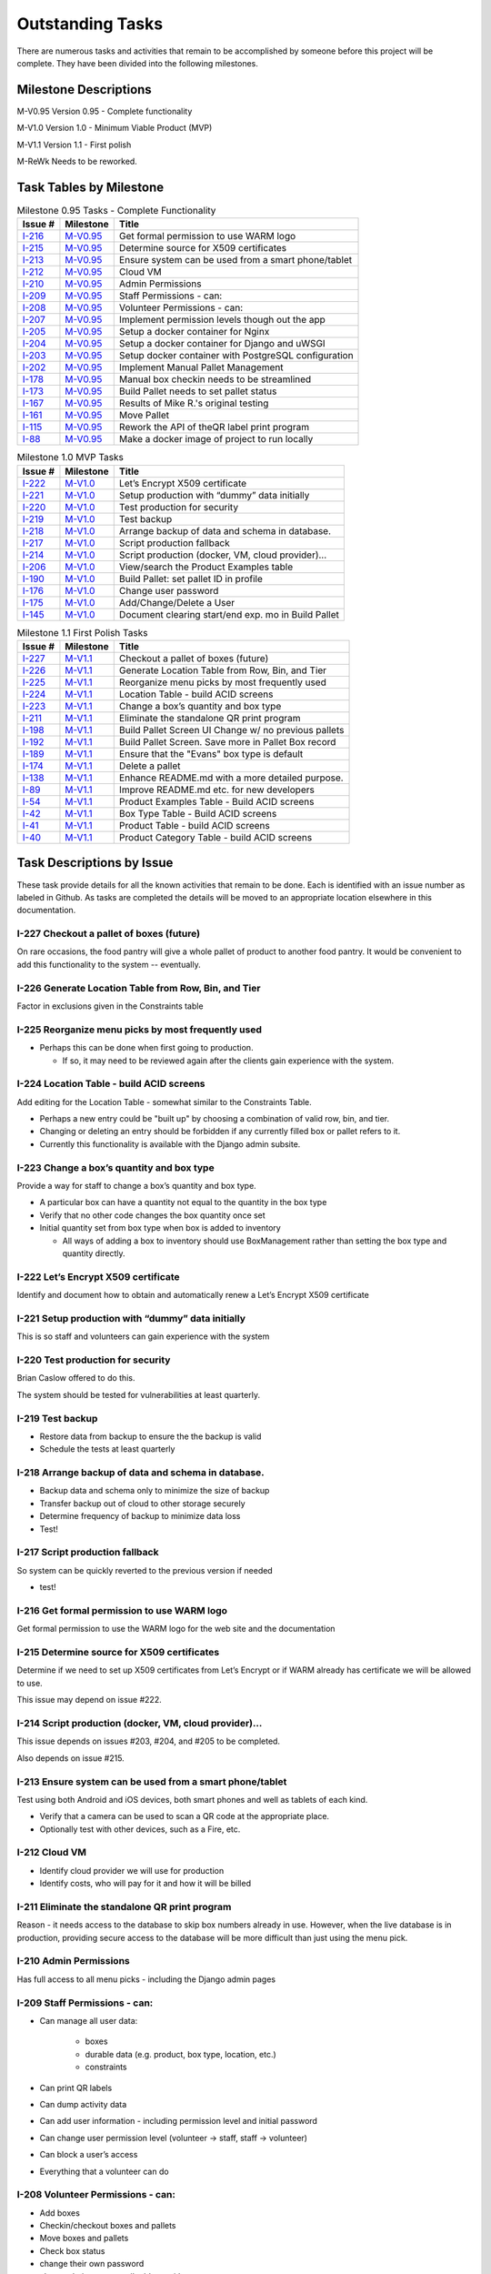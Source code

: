 *****************
Outstanding Tasks
*****************

There are numerous tasks and activities that remain to be accomplished by
someone before this project will be complete.  They have been divided into
the following milestones.

Milestone Descriptions
======================

_`M-V0.95`  Version 0.95 - Complete functionality

_`M-V1.0`  Version 1.0 - Minimum Viable Product (MVP)

_`M-V1.1`  Version 1.1 - First polish

_`M-ReWk`  Needs to be reworked.


Task Tables by Milestone
========================

..  table::  Milestone 0.95 Tasks - Complete Functionality
    :widths: auto
    :align: left

    ========  ==========  ====================================================
    Issue #   Milestone   Title
    ========  ==========  ====================================================
    `I-216`_  `M-V0.95`_  Get formal permission to use WARM logo
    `I-215`_  `M-V0.95`_  Determine source for X509 certificates
    `I-213`_  `M-V0.95`_  Ensure system can be used from a smart phone/tablet
    `I-212`_  `M-V0.95`_  Cloud VM
    `I-210`_  `M-V0.95`_  Admin Permissions
    `I-209`_  `M-V0.95`_  Staff Permissions - can:
    `I-208`_  `M-V0.95`_  Volunteer Permissions - can:
    `I-207`_  `M-V0.95`_  Implement permission levels though out the app
    `I-205`_  `M-V0.95`_  Setup a docker container for Nginx
    `I-204`_  `M-V0.95`_  Setup a docker container for Django and uWSGI
    `I-203`_  `M-V0.95`_  Setup docker container with PostgreSQL configuration
    `I-202`_  `M-V0.95`_  Implement Manual Pallet Management
    `I-178`_  `M-V0.95`_  Manual box checkin needs to be streamlined
    `I-173`_  `M-V0.95`_  Build Pallet needs to set pallet status
    `I-167`_  `M-V0.95`_  Results of Mike R.'s original testing
    `I-161`_  `M-V0.95`_  Move Pallet
    `I-115`_  `M-V0.95`_  Rework the API of theQR label print program
    `I-88`_   `M-V0.95`_  Make a docker image of project to run locally
    ========  ==========  ====================================================

..  table::  Milestone 1.0 MVP Tasks
    :widths: auto
    :align: left

    ========  ==========  ====================================================
    Issue #   Milestone   Title
    ========  ==========  ====================================================
    `I-222`_  `M-V1.0`_   Let’s Encrypt X509 certificate
    `I-221`_  `M-V1.0`_   Setup production with “dummy” data initially
    `I-220`_  `M-V1.0`_   Test production for security
    `I-219`_  `M-V1.0`_   Test backup
    `I-218`_  `M-V1.0`_   Arrange backup of data and schema in database.
    `I-217`_  `M-V1.0`_   Script production fallback
    `I-214`_  `M-V1.0`_   Script production (docker, VM, cloud provider)...
    `I-206`_  `M-V1.0`_   View/search the Product Examples table
    `I-190`_  `M-V1.0`_   Build Pallet: set pallet ID in profile
    `I-176`_  `M-V1.0`_   Change user password
    `I-175`_  `M-V1.0`_   Add/Change/Delete a User
    `I-145`_  `M-V1.0`_   Document clearing start/end exp. mo in Build Pallet
    ========  ==========  ====================================================

..  table::  Milestone 1.1 First Polish Tasks
    :widths: auto
    :align: left

    ========  ==========  ====================================================
    Issue #   Milestone   Title
    ========  ==========  ====================================================
    `I-227`_  `M-V1.1`_   Checkout a pallet of boxes (future)
    `I-226`_  `M-V1.1`_   Generate Location Table from Row, Bin, and Tier
    `I-225`_  `M-V1.1`_   Reorganize menu picks by most frequently used
    `I-224`_  `M-V1.1`_   Location Table - build ACID screens
    `I-223`_  `M-V1.1`_   Change a box’s quantity and box type
    `I-211`_  `M-V1.1`_   Eliminate the standalone QR print program
    `I-198`_  `M-V1.1`_   Build Pallet Screen UI Change w/ no previous pallets
    `I-192`_  `M-V1.1`_   Build Pallet Screen. Save more in Pallet Box record
    `I-189`_  `M-V1.1`_   Ensure that the "Evans" box type is default
    `I-174`_  `M-V1.1`_   Delete a pallet
    `I-138`_  `M-V1.1`_   Enhance README.md with a more detailed purpose.
    `I-89`_   `M-V1.1`_   Improve README.md etc. for new developers
    `I-54`_   `M-V1.1`_   Product Examples Table - Build ACID screens
    `I-42`_   `M-V1.1`_   Box Type Table - Build ACID screens
    `I-41`_   `M-V1.1`_   Product Table - build ACID screens
    `I-40`_   `M-V1.1`_   Product Category Table - build ACID screens
    ========  ==========  ====================================================

Task Descriptions by Issue
==========================

These task provide details for all the known activities that remain to be
done. Each is identified with an issue number as labeled in Github.  As tasks
are completed the details will be moved to an appropriate location elsewhere
in this documentation.

_`I-227`  Checkout a pallet of boxes (future)
---------------------------------------------

On rare occasions, the food pantry will give a whole pallet of product to
another food pantry.  It would be convenient to add this functionality to
the system -- eventually.

_`I-226`  Generate Location Table from Row, Bin, and Tier
------------------------------------------------------------------------------

Factor in exclusions given in the Constraints table

_`I-225`  Reorganize menu picks by most frequently used
------------------------------------------------------------------------------

-   Perhaps this can be done when first going to production.

    -   If so, it may need to be reviewed again after the clients gain
        experience with the system.

_`I-224`  Location Table - build ACID screens
------------------------------------------------------------------------------

Add editing for the Location Table - somewhat similar to the Constraints Table.

-   Perhaps a new entry could be "built up" by choosing a combination of valid
    row, bin, and tier.
-   Changing or deleting an entry should be forbidden if any currently filled
    box or pallet refers to it.

-   Currently this functionality is available with the Django admin subsite.

_`I-223`  Change a box’s quantity and box type
------------------------------------------------------------------------------

Provide a way for staff to change a box’s quantity and box  type.

-   A particular box can have a quantity not equal to the quantity in the
    box type
-   Verify that no other code changes the box quantity once set
-   Initial quantity set from box type when box is added to inventory

    -   All ways of adding a box to inventory should use BoxManagement rather
        than setting the box type and quantity directly.

_`I-222`  Let’s Encrypt X509 certificate
------------------------------------------------------------------------------

Identify and document how to obtain and automatically renew a Let’s Encrypt
X509 certificate

_`I-221`  Setup production with “dummy” data initially
------------------------------------------------------------------------------

This is so staff and volunteers can gain experience with the system

_`I-220`  Test production for security
------------------------------------------------------------------------------

Brian Caslow offered to do this.

The system should be tested for vulnerabilities at least quarterly.

_`I-219`  Test backup
------------------------------------------------------------------------------

-   Restore data from backup to ensure the the backup is valid
-   Schedule the tests at least quarterly

_`I-218`  Arrange backup of data and schema in database.
------------------------------------------------------------------------------

-   Backup data and schema only to minimize the size of backup
-   Transfer backup out of cloud to other storage securely
-   Determine frequency of backup to minimize data loss
-   Test!

_`I-217`  Script production fallback
------------------------------------------------------------------------------

So system can be quickly reverted to the previous version if needed

-   test!

_`I-216`  Get formal permission to use WARM logo
------------------------------------------------------------------------------

Get formal permission to use the WARM logo for the web site and the
documentation

_`I-215`  Determine source for X509 certificates
------------------------------------------------------------------------------

Determine if we need to set up X509 certificates from Let’s Encrypt or if
WARM already has certificate we will be allowed to use.

This issue may depend on issue #222.

_`I-214`  Script production (docker, VM, cloud provider)...
------------------------------------------------------------------------------

This issue depends on issues #203, #204, and #205 to be completed.

Also depends on issue #215.

_`I-213`  Ensure system can be used from a smart phone/tablet
------------------------------------------------------------------------------

Test using both Android and iOS devices, both smart phones and well as
tablets of each kind.

-   Verify that a camera can be used to scan a QR code at the appropriate
    place.
-   Optionally test with other devices, such as a Fire, etc.

_`I-212`  Cloud VM
------------------------------------------------------------------------------

-   Identify cloud provider we will use for production
-   Identify costs, who will pay for it and how it will be billed

_`I-211`  Eliminate the standalone QR print program
------------------------------------------------------------------------------

Reason - it needs access to the database to skip box numbers already in
use.  However, when the live database is in production, providing secure
access to the database will be more difficult than just using the menu pick.

_`I-210`  Admin Permissions
------------------------------------------------------------------------------

Has full access to all menu picks - including the Django admin pages

_`I-209`  Staff Permissions - can:
------------------------------------------------------------------------------

- Can manage all user data:

    - boxes
    - durable data (e.g. product, box type, location, etc.)
    - constraints

- Can print QR labels
- Can dump activity data
- Can add user information - including permission level and initial password
- Can change user permission level (volunteer -> staff, staff -> volunteer)
- Can block a user’s access
- Everything that a volunteer can do

_`I-208`  Volunteer Permissions - can:
------------------------------------------------------------------------------

- Add boxes
- Checkin/checkout boxes and pallets
- Move boxes and pallets
- Check box status
- change their own password
- change their name, email address, title
- view product examples

_`I-207`  Implement permission levels though out the app
------------------------------------------------------------------------------

-   Only login page does not require the LoginMixIn.
-   Each page will verify if the user is allowed to access that page.
-   Throws a polite error message and allow return to previous page if not.
-   So far, only the Add user page and the change user permission page will
    have conditional logic based on the permission of the user.
-   Perhaps this can be isolated to one class or function that contains the
    necessary logic.

_`I-206`  View/search the Product Examples table
------------------------------------------------------------------------------

-   This view/search should be a “full text” search of the Product Examples
    Table.  E.g. a search for “peas” should show all records that have peas
    somewhere in the description including black eyed peas, green peas,
    young peas and peasant (if exists).
-   Each entry found should list the product that is appropriate for it so
    that the user can select the proper product.
-   This is particularly important for product examples that could be in in
    more than one product.

    -   Beef stew could be in either meat or soup.
    -   It is up to the food pantry to decide.

-   This view search should be available to any logged in user.

This view or search should be available whenever a product is being
selected.  How to accomplish this is up to the implementor.

_`I-205`  Setup a docker container for Nginx
------------------------------------------------------------------------------

- Build container with a fresh copy of a specified version of Ngnix
- Uses a “secret” configuration including:

  - Specified IP and port to allow web traffic (possibly non-standard)
  - Specified IP and port to send web traffic to the Django container
    (possibly non-standard)

- Includes X509 certificates to enable HTTPS - possibly from Let’s Encrypt
- Includes any hardening needed for production

_`I-204`  Setup a docker container for Django and uWSGI
------------------------------------------------------------------------------

-   Builds container with a fresh copy of a specified version of Django
-   Loads other production dependencies and libraries
-   Uses a “secret” configuration including:

    -   Database user id and password
    -   Specified IP and port to access database (possibly non-standard)
    -   Specified IP and port to receive web traffic (possibly non-standard)

-   Includes uWSGI installation and configuration
-   Includes any hardening needed for production

_`I-203`  Setup docker container with PostgreSQL configuration
------------------------------------------------------------------------------

-   Builds container with fresh copy of a specified version of PostgreSQL
-   Uses a “secret” superuser id and password and other configuration parameters
-   Loads the schema from a specified source
-   Loads data from a specified backup source
-   Allows access from a specified IP and port (possibly non-standard)
-   Includes automatic backup of the database at a specified interval
-   Includes means of exporting the backup securely
-   Includes any hardening needed for production

_`I-202`  Implement Manual Pallet Management
------------------------------------------------------------------------------

Implement the remaining Manual Pallet Management screens.

- Start a new pallet

  - Request a pallet name
  - Verify that the new pallet name is different from any other pallet name

    - If match, show error message and allow different entry

  - Proceed to common screen described below
  - Allow user to return to menu if desired

- Select a pallet in progress

  - Show a list of existing pallet names and allow selection of one of them
  - Proceed to common screen described below
  - Allow user to return to menu if desired

Common screen
- Present a screen somewhat similar to the second Build Pallet screen.
- Request a box number (text only, no QR code)

  - Display error if box not in system or is full — allow reentry

    - (Different from Build Pallet - may be keying error)

- Show box number
- Request product, expiration year (and optional start/end months)
- Allow box to be removed from the pallet
- Allow box information to be changed
- Provide menu pick to complete the pallet.

Internal requirements:

-   Set or replace Pallet ID in Profile Record as soon as pallet is created
    or selected.
-   Add or update Pallet Box Records as soon as user moves on to the next box.

Validate product and expiration date information

- Delete Pallet Box Record immediately if user deletes it from list
- Verify that a golem box number is not specified twice

  - Check can be delayed until ready to complete the pallet

_`I-198`  Build Pallet Screen UI Change w/ no previous pallets
------------------------------------------------------------------------------

On the Build Pallet screen, an improvement would be that when there are no
Pallet records, only the Add Pallet input area would be shown. In that case
the Select Pallet input area would be hidden.

_`I-192`  Build Pallet Screen. Save more in Pallet Box record
------------------------------------------------------------------------------

Comments from existing issue:

Here's the scenario as Travis describes it:

I added a few boxes to a pallet using the main build pallet screens, then
went back to the manual pallet menu to see how it displayed. I discovered
that the main build pallet screen was adding the box to the pallet box
records, but was not filling in the product or expiration date until the
pallet complete is selected. This can be a problem because if one person
starts a pallet, then leaves, another person cannot pick up where the first
person left off

This behavior isn't surprising. When the box is scanned the product and
expiration dates are unknown. If the user fills in product and expiration
date and clicks the "Pallet complete" the product and expiration date
information is saved in the database. To allow a user to partially complete
a pallet and then leave it and pick it up later we need an additional
mechanism. One thought would be to have a save button, but the user has to
remember to click it. I'm thinking of adding an on-change event handler
that would update the record in the database whenever a field changes.

Scenario and comments from Travis' original email:

I added a few boxes to a pallet using the main build pallet screens, then
went back to the manual pallet menu to see how it displayed. I discovered
that the main build pallet screen was adding the box to the pallet box
records, but was not filling in the product or expiration date until the
pallet complete is selected. This can be a problem because if one person
starts a pallet, then leaves, another person cannot pick up where the first
person left off. I second concern is that two people cannot work together
to check in all the boxes on a new pallet. A third concern is that a person
cannot switch back and forth between two pallets while they are filling up.

Is this a limitation that we need to document? Please share your thoughts
about this.

If an on-change event handler or a save button is appropriate to save the
data to the pallet_box record, then so be it.

If it would be simpler, perhaps the "Scan a Box" button and the two links
"Select another pallet" and "Return to main page" could be overloaded to
save any previous box data? Would that be easier?

Ideally the solution would include functionality to:

-   Allows someone to stop working on a pallet and resume work later.
-   Allows someone else to resume work on a pallet started by someone else.
-   Allows multiple people to work on separate pallets.
-   Allows multiple people to work on the same pallet.

However, current functionality is sufficient for initial production.

_`I-190`  Build Pallet: set pallet ID in profile
------------------------------------------------------------------------------

Currently, Build Pallet creates a pallet record with a new pallet is chosen.
It needs to also set the profile for this user to point to the pallet
record just created.

If a pallet is selected in the first Build Pallet screen, the profile
record needs to be updated immediately.

The reason this is needed is that various pages display the information
about the active pallet -- and sometimes the boxes associated with the pallet.

_`I-189`  Ensure that the "Evans" box type is default
------------------------------------------------------------------------------

Ensure that any time a box is added to inventory (new box number, not just
filled) that the "Evans" box type is at the top of the list. This will be
the default box type for any new boxes.

Perhaps the default box type should be an entry in the constraints table so
it is not hard-coded to the WARM food pantry.

The documentation should how to set this default.

-   Perhaps as a default indicator so that it can be first regardless of sort
    order
-   An alternate possibility would be to add a “sort order” field so all the
    box types can be shown from most frequently used to least frequent

_`I-178`  Manual box checkin needs to be streamlined
------------------------------------------------------------------------------

Currently manual box checkin asks for box number, contents, etc. in
separate screens. it needs to be changed so all the needed information if
filled in on one screen.

-   Add ability to specify start/end expiration months.

_`I-176`  Change user password
------------------------------------------------------------------------------

Provide a way for any active user to change their password.
Passwords must meet certain minimum requirements:

-   Must be at least 8 characters in length
-   Must have at least one alphanumeric character.
-   If length is less than 12 characters, must have:
-   A upper case character
-   A lower case character
-   A number
-   Cannot contain any form of these words:
-   WARM, password, 1234, the current month in letters or numbers

The screen must require both the valid old password and require the new
password be typed in twice.

The screen should provide help about what a minimum password requires,
except that it should only say that certain words are forbidden.

Access to this screen should require that the user login first.

-   Perhaps use a library (like password-checker) to prevent short and easy to
    guess passwords and password permutations (e.g. changing the suffix to
    the next month name or number)

-   If easy to do, provide a password expiration after some number of days
    (set in Constraints) but do not implement it for now.

_`I-175`  Add/Change/Delete a User
------------------------------------------------------------------------------
Need code to add a user to the system.

-   Must supply values for these fields:
-   Assigned userid
-   First and Last names
-   Email address (optional)
-   Initial password
-   Title
-   Role (group permission)

Need code to change a user

-   Update all but the password

Need code to delete a user

-   Change Active flag to effectively stop a user from accessing the system.

Add requires an initial password which user is required to change on first
login

-   Permitted roles (Permission levels)
-   Staff can set staff or volunteer
-   Admin can set any level

_`I-174`  Delete a pallet
------------------------------------------------------------------------------
-   Current workaround, complete the pallet with no boxes
-   Possibly limited to staff

Provide a way to remove a pallet.

-   Perhaps it is adequate to do this from the Admin menu.
-   Ensure that all pallet_box records are also deleted -- but without
    deleting the associated box records.
-   Require that this can be done only by Staff level permissions or above.
-   Document how to do this.
-   If separate code, it can wait until after the first release.

If done via Admin, test it before going live.

_`I-173`  Build Pallet needs to set pallet status
------------------------------------------------------------------------------

The Build Pallet screen and supporting code needs to set the pallet status
to Pallet.FILL by the time the finish pallet action is taken.

-   There is temporary code in BoxManagement.pallet_finish which needs to
    be removed after the above fix is in place.

-   Probably a test needs to be added to verify that the pallet status is
    always set.

_`I-167`  Results of Mike R.'s original testing
------------------------------------------------------------------------------

Attached is the results of Mike's initial testing. When you address any of
these issues, please create a separate issue for it so it can be assigned
to you.
QWebPageCheck.pdf

Attached is a spreadsheet equivalent of the PDF attached above.
QWebPageCheck.xlsx

_`I-161`  Move Pallet
------------------------------------------------------------------------------

1.  Enter "Move from" location using row, bin, and tier <select> elements.
    Upon submit display form with errors if the location doesn't exist
    or there are no boxes at that location.

#.  If the "Move from" location exists and has boxes display row, bin,
    and tier <select> elements to select the "Move to" Location. This
    page will also list the boxes at the "Move from" location. Upon
    submit display form with errors if the "Move to" location doesn't
    exist

#.  If there are boxes at the "Move to" location let the user know that
    and give them an option go back and select another location or
    continue. (continuing is merging pallets and that's ok)

#.  Generic "N boxes moved from A to B" message.

#.  Use BoxManagementClass.pallet_finish to update the database.

    Verify that the code sets appropriate pallet status before passing
    pallet to BoxManagement

_`I-145`  Document clearing start/end exp. mo in Build Pallet
------------------------------------------------------------------------------

When using a QR code to scan a box, the product and expiration date will
default to whatever the previous box contained -- including the beginning
and ending months. That is valid behavior. The product and expiration date
can be adjusted as needed. However, if the previous box had a non-zero
start and end month, the start and end month for this box cannot be set
back to zero.

Although the month start and end cannot be set to zero, they can be blanked
out (via backspace). Thus this is now just an issue that needs to be
documented and closed.

- Alternately allow the start and end months to be reset to zero to clear

_`I-138`  Enhance README.md with a more detailed purpose.
------------------------------------------------------------------------------
Add more comments about what the project does, how it plans to accomplish
it, sample screen shots, etc. The goal is to provide a first-time visitor
with a what they can expect to accomplish with this project.

Perhaps comments about how it could be extended to be used for other food
pantries would be helpful.

_`I-115`  Rework the API of theQR label print program
------------------------------------------------------------------------------

The current version of the QR label print program does not provide an easy API to be used by a web-based call or a GUI standalone program. It needs to be reworked so that a simple call can be made to get back the SVG XML. Perhaps it should also be able to provide a png on request.

Rather than implement the QR printing program as an API to the standalone program, this functionality will be moved to the online code.  The reasons are given in issue #71.

Requirements:
- Produce full pages of PDF formatted document to download and subsequently print.
- if direct access to the printer is easy to implement, allow that as an option.
- Ask for starting box number and count of labels desired

  - Skip any box numbers that are already in the system.

- Ask if boxes are to be created in the system

  - If so, ask for the default box type.

- Optionally ask for a prefix to the box number

  - May need to prefix the box number with a URL for access to production

- Format box number with a mandatory "BOX" (in caps)
- Format the box number as a five digit number with leading zeros as needed.
- Assume:

  -   letter size paper

      -   portrait orientation

  -   1/2 inch outer margin on all sides
  -   3 labels across
  -   4 labels down
  -   each label has 1/4 in margin on all sides
  -   print in ascending order, left to right, top to bottom
  -   leave unused label location completely blank
  -   format pdf to print whole pages with no blank pages at the end

_`I-89`   Improve README.md etc. for new developers
------------------------------------------------------------------------------

Revise the developer documentation from README.md on back to reflect
current practices and procedures.

Improve the flow to the startup documentation so it is either all in
the README.md or linked directly so that someone does not need to visit the
wiki and then dig in the docs to find out how to set up their copy of the
project.

_`I-88`   Make a docker image of project to run locally
------------------------------------------------------------------------------

A Dockerfile needs to be  made to build an image of the Inventory system
so that it can be ran locally in a container. This ultimately might be
expanded later to having the app and its components in containers.

One of the requirements of the docker image  is a web server such as a
Apache web server. This may mean one Docker container or perhaps up to
three are needed.

-   Database
-   Application (Django)
-   Web Server (e. g. Apache or equivalent)

This is to be decided after someone researches how best to configure Docker.

-   Includes defining the docker containers and loading configurations,
    code and data
-   Separate docker containers and configuration for PostgreSQL, Nginx,
    and Django with uWSGI.

Notes:

-   Nginx was selected as the web server
-   uWSGI was selected as the production Django interface to the web server

See also these issues:

-   Issue #203 For configuring Docker for PostgreSQL
-   Issue #204 For configuring Docker for Django and uWSGI
-   Issue #205 For configuring Docker for Nginx

_`I-54`   Product Examples Table - Build ACID screens
------------------------------------------------------------------------------

Recently we added a new table - product_examples. We need screens to
list/add/change/delete the entries in this table. Each entry is associated
with exactly one product.

More documentation about this table will be added in the next few days.

Build web pages that will allow an authorized user (i.e. staff or admin) to add, change and delete
product example entries.

-   Each product example entry must be associated with one (and only one)
    product.
-   Changing a product example entry may include changing which product is
    associated with it.
-   Currently only the roles staff or admin may access this set of screens.

See also issue #206 for how this table will be used.

_`I-42`   Box Type Table - Build ACID screens
------------------------------------------------------------------------------

Build screens to list, add, change, and delete box types.

-   Include requirement that the user must be logged in before these screens
    can be used.
-   Add link to index page to get to the list screen.

Build web pages that will allow an authorized user to add, change and
delete box type entries.

-   Deleting a box type will not be permitted if there are any box entries
    referencing this box type.

This could be done using the admin screens. Create a BoxTypeAdmin class and
register it in fpiweb/admin.py. There are a couple examples in the 
admin.py or you can check the documentation here. In addition
to list_display you might want to consider other ModelAdmin options. The
Django permission system provides a lot of granularity to control who can
do what.

_`I-41`   Product Table - build ACID screens
------------------------------------------------------------------------------

Build screens to list, add, change, and delete products.

-   Include requirement that the user must be logged in to use these screens.
-   Add link to index page to get to the list screen.

Build web pages that will allow an authorized user to add, change and
delete product entries.

-   Each product entry must be associated with one (and only one) product
    category.
-   Changing a product entry may include changing which which product category
    is associated with it.
-   Deleting a product entry will be permitted only if it has no associated
    product example entries.

Currently handled by the Admin menus.

_`I-40`   Product Category Table - build ACID screens
------------------------------------------------------------------------------
Need screens to list, add, change, and delete product categories.

-   Include requirement that the user must be logged in to use these screens.
-   Include link on index page to get to the list screen.

This functionality is currently provided by the Admin menus.
